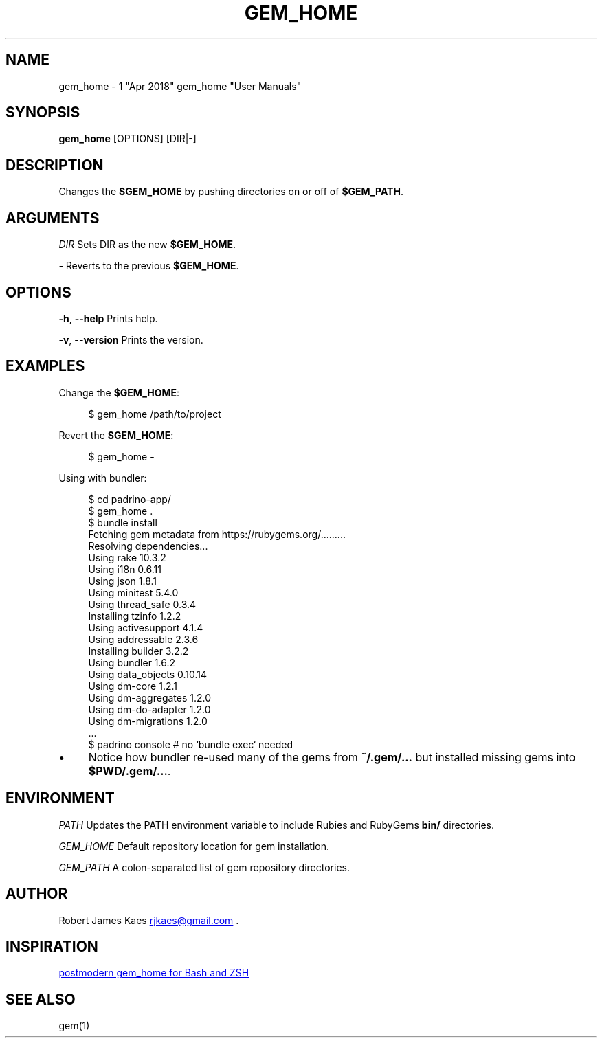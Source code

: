 .\" generated by kramdown
.TH "GEM_HOME" "7"
.SH NAME
gem_home \- 1 "Apr 2018" gem_home "User Manuals"
.SH "SYNOPSIS"
\fBgem_home\fP [OPTIONS] [DIR|\-]
.SH "DESCRIPTION"
Changes the \fB$GEM_HOME\fP by pushing directories on or off of \fB$GEM_PATH\fP\&\.
.SH "ARGUMENTS"
\fIDIR\fP Sets DIR as the new \fB$GEM_HOME\fP\&\.
.P
\fI\-\fP Reverts to the previous \fB$GEM_HOME\fP\&\.
.SH "OPTIONS"
\fB\-h\fP, \fB\-\-help\fP Prints help\.
.P
\fB\-v\fP, \fB\-\-version\fP Prints the version\.
.SH "EXAMPLES"
Change the \fB$GEM_HOME\fP:
.sp
.RS 4
.EX
$ gem_home /path/to/project
.EE
.RE
.P
Revert the \fB$GEM_HOME\fP:
.sp
.RS 4
.EX
$ gem_home \-
.EE
.RE
.P
Using with bundler:
.sp
.RS 4
.EX
$ cd padrino\-app/
$ gem_home \.
$ bundle install
Fetching gem metadata from https://rubygems\.org/\.\.\.\.\.\.\.\.\.
Resolving dependencies\.\.\.
Using rake 10\.3\.2
Using i18n 0\.6\.11
Using json 1\.8\.1
Using minitest 5\.4\.0
Using thread_safe 0\.3\.4
Installing tzinfo 1\.2\.2
Using activesupport 4\.1\.4
Using addressable 2\.3\.6
Installing builder 3\.2\.2
Using bundler 1\.6\.2
Using data_objects 0\.10\.14
Using dm\-core 1\.2\.1
Using dm\-aggregates 1\.2\.0
Using dm\-do\-adapter 1\.2\.0
Using dm\-migrations 1\.2\.0
\&\.\.\.    
$ padrino console # no `bundle exec` needed
.EE
.RE
.IP \(bu 4
Notice how bundler re\-used many of the gems from \fB~/\.gem/\.\.\.\fP but installed missing gems into \fB$PWD/\.gem/\.\.\.\fP\&\.
.SH "ENVIRONMENT"
\fIPATH\fP Updates the PATH environment variable to include Rubies and RubyGems \fBbin/\fP directories\.
.P
\fIGEM_HOME\fP Default repository location for gem installation\.
.P
\fIGEM_PATH\fP A colon\-separated list of gem repository directories\.
.SH "AUTHOR"
Robert James Kaes 
.MT rjkaes\e@gmail\.com
.UE
\&\.
.SH "INSPIRATION"
.UR https://github\.com/postmodern/gem_home
postmodern gem_home for Bash and ZSH
.UE
.SH "SEE ALSO"
gem(1)
